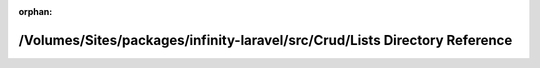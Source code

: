 .. meta::9500f78bc8ee8c21b0322b8ac9231aca9015512d9dcbeaf65334989b8b57bd4c70bd4f8f8a6871f66d6a3c5534e2021ebc63f115aa90d25da6c382e4ca2a5c6f

:orphan:

.. title:: Infinity for Laravel: /Volumes/Sites/packages/infinity-laravel/src/Crud/Lists Directory Reference

/Volumes/Sites/packages/infinity-laravel/src/Crud/Lists Directory Reference
===========================================================================

.. container:: doxygen-content

   
   .. raw:: html
     :file: dir_98785adfca59200b1a91b359527e64af.html
